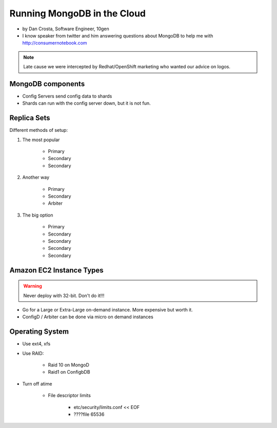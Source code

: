 ==========================================
Running MongoDB in the Cloud
==========================================

* by Dan Crosta, Software Engineer, 10gen
* I know speaker from twitter and him answering questions about MongoDB to help me with http://consumernotebook.com

.. note:: Late cause we were intercepted by Redhat/OpenShift marketing who wanted our advice on logos.

MongoDB components
===================

* Config Servers send config data to shards
* Shards can run with the config server down, but it is not fun.

Replica Sets
=============

Different methods of setup:

#. The most popular

    * Primary
    * Secondary
    * Secondary

#. Another way

    * Primary
    * Secondary
    * Arbiter

#. The big option

    * Primary
    * Secondary
    * Secondary    
    * Secondary
    * Secondary    
    
Amazon EC2 Instance Types
============================

.. warning:: Never deploy with 32-bit. Don't do it!!!

* Go for a Large or Extra-Large on-demand instance. More expensive but worth it.
* ConfigD / Arbiter can be done via micro on demand instances

Operating System
==================

* Use ext4, xfs
* Use RAID:
    
    * Raid 10 on MongoD
    * Raid1 on ConfigbDB
    
* Turn off atime

    * File descriptor limits
        
        * etc/security/limits.conf << EOF
        * ????file 65536